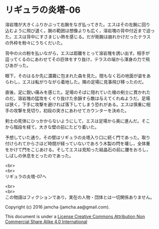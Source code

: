 #+OPTIONS: toc:nil
#+OPTIONS: \n:t

* リギュラの炎塔-06
  
  溶岩塊が大きくふりかぶって右腕をなぎ払ってきた。エスはその左腕に回り
  込むように飛び退く。腕の範囲は想像よりも広く，溶岩塊の背中付近まで迫っ
  た。エスは背中にすさまじい熱を感じる。だが剛腕は崩れかけだったテラス
  の外枠を粉々にうちくだいた。

  背中の火の粉を払いながら，エスは距離をとって溶岩塊を誘い出す。相手が
  這ってくるのにあわせてその巨体をすり抜け，テラスの端から渾身の力で飛
  びあがった。

  眼下，そのはるか先に濃霧に包まれた森を見た。間もなく石の地面が姿をあ
  らわし，エスは転がりながら着地した。隣の足場に見事飛び移ったのだ。

  直後，足に鋭い痛みを感じた。足場のそばに隠れていた槍の剣士に貫かれた
  のだ。溶岩塊の猛攻をくぐり抜けた余韻すら敵は与えてくれぬようだ。足場
  は狭く，下手に攻撃を避ければ落下してしまう恐れがある。エスは慎重に相
  手の攻撃を見切り，初段の突きにあわせてカウンターを決めた。

  剣士の死体にひっかからないようにして，エスは足場から奥に進んだ。そこ
  から階段を経て，大きな壁の前にたどり着いた。

  予想していた通り，その壁はリギュラの炎塔入り口に続く門であった。取り
  付けられてからさほど時間が経っていないであろう木製の閂を壊し，全体重
  をかけて門をこじあける。そしてエスは見知った結晶石の前に腰をおろし，
  しばしの休息をとったのであった。

  <br>
  <br>
  リギュラの炎塔-07へ


  <br>
  <br>
  この物語はフィクションであり，実在の人物・団体とは一切関係ありません。

  Copyright (c) 2016 jamcha (jamcha.aa@gmail.com).

  This document is under a [[http://creativecommons.org/licenses/by-nc-sa/4.0/deed][License Creative Commons Attribution Non Commercial Share Alike 4.0 International]]

  [[http://creativecommons.org/licenses/by-nc-sa/4.0/deed][file:http://i.creativecommons.org/l/by-nc-sa/3.0/80x15.png]]

